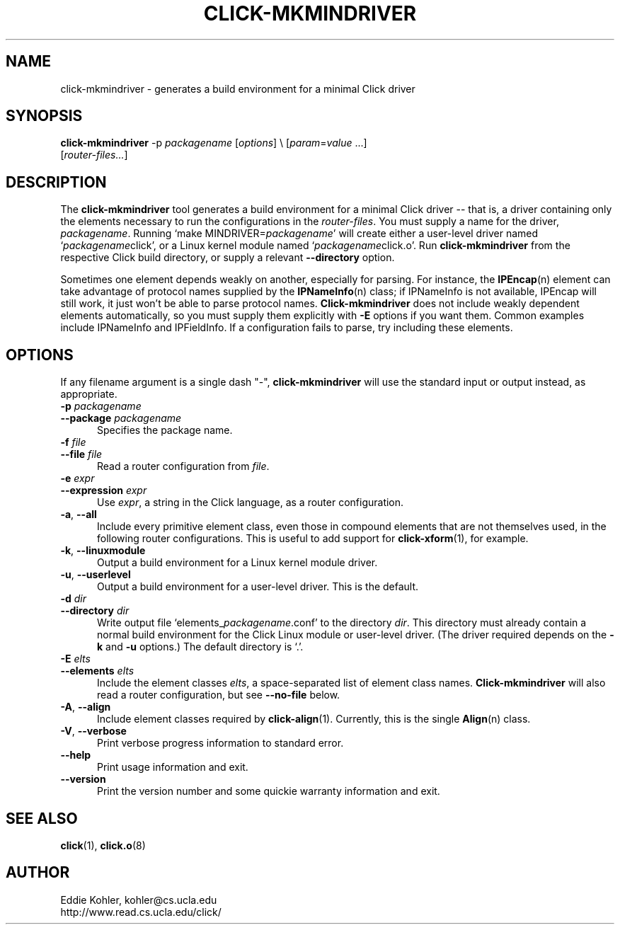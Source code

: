 .\" -*- mode: nroff -*-
.ds V 1.2.0
.ds E " \-\- 
.if t .ds E \(em
.de Sp
.if n .sp
.if t .sp 0.4
..
.de Es
.Sp
.RS 5
.nf
..
.de Ee
.fi
.RE
.PP
..
.de Rs
.RS
.Sp
..
.de Re
.Sp
.RE
..
.de M
.BR "\\$1" "(\\$2)\\$3"
..
.de RM
.RB "\\$1" "\\$2" "(\\$3)\\$4"
..
.TH CLICK-MKMINDRIVER 1 "28/Apr/2001" "Version \*V"
.SH NAME
click-mkmindriver \- generates a build environment for a minimal Click driver
'
.SH SYNOPSIS
.B click-mkmindriver
.RI "-p " packagename
.RI \%[ options "] \e"
.RI \%[ param = value " ...]"
.br
.RI "\%        [" router\-files... ]
'
.SH DESCRIPTION
The
.B click-mkmindriver
tool generates a build environment for a minimal Click driver\*Ethat is, a
driver containing only the elements necessary to run the configurations in
the
.IR router\-files .
You must supply a name for the driver,
.IR packagename .
Running
.RI "`make MINDRIVER=" packagename "'"
will create either a user-level driver named
.RI "`" packagename "click',"
or a Linux kernel module named
.RI "`" packagename "click.o'."
Run
.B click-mkmindriver
from the respective Click build directory, or supply a relevant
.B \-\-directory
option.
.PP
Sometimes one element depends weakly on another, especially for parsing.
For instance, the
.M IPEncap n
element can take advantage of protocol names supplied by the
.M IPNameInfo n
class; if IPNameInfo is not available, IPEncap will still work, it just
won't be able to parse protocol names.
.B Click-mkmindriver
does not include weakly dependent elements automatically, so you must
supply them explicitly with
.B \-E
options if you want them.  Common examples include IPNameInfo and
IPFieldInfo.  If a configuration fails to parse, try including these
elements.
'
.SH "OPTIONS"
'
If any filename argument is a single dash "-",
.B click-mkmindriver
will use the standard input or output instead, as appropriate.
'
.TP 5
.BI \-p " packagename"
.PD 0
.TP
.BI \-\-package " packagename"
Specifies the package name.
'
.Sp
.TP
.BI \-f " file"
.TP
.BI \-\-file " file"
Read a router configuration from
.IR file .
'
.Sp
.TP
.BI \-e " expr"
.TP
.BI \-\-expression " expr"
Use
.IR expr ,
a string in the Click language, as a router configuration.
'
.Sp
.TP
.BR \-a ", " \-\-all
Include every primitive element class, even those in compound elements that
are not themselves used, in the following router configurations. This is
useful to add support for
.M click-xform 1 ,
for example.
'
.Sp
.TP
.BR \-k ", " \-\-linuxmodule
Output a build environment for a Linux kernel module driver.
'
.Sp
.TP
.BR \-u ", " \-\-userlevel
Output a build environment for a user-level driver. This is the default.
'
.Sp
.TP
.BI \-d " dir"
.TP
.BI \-\-directory " dir"
Write output file `elements_\fIpackagename\fR.conf' to the directory
.IR dir .
This directory must already contain a normal build environment for the
Click Linux module or user-level driver. (The driver required depends on
the 
.B \-k
and
.B \-u
options.) The default directory is `.'.
'
'
.Sp
.TP
.BI \-E " elts"
.TP
.BI \-\-elements " elts"
Include the element classes
.IR elts ,
a space-separated list of element class names.
.B Click-mkmindriver
will also read a router configuration, but see
.B \-\-no\-file
below.
'
.Sp
.TP
.BR \-A ", " \-\-align
Include element classes required by
.M click-align 1 .
Currently, this is the single
.M Align n
class.
'
.Sp
.TP
.BR \-V ", " \-\-verbose
Print verbose progress information to standard error.
'
.Sp
.TP 5
.BI \-\-help
Print usage information and exit.
'
.Sp
.TP
.BI \-\-version
Print the version number and some quickie warranty information and exit.
'
.PD
'
.SH "SEE ALSO"
.M click 1 ,
.M click.o 8
'
.SH AUTHOR
.na
Eddie Kohler, kohler@cs.ucla.edu
.br
http://www.read.cs.ucla.edu/click/
'
